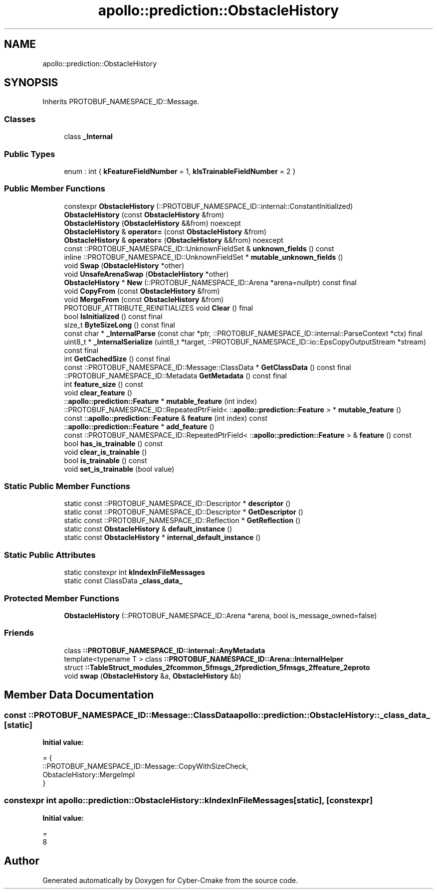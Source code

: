 .TH "apollo::prediction::ObstacleHistory" 3 "Sun Sep 3 2023" "Version 8.0" "Cyber-Cmake" \" -*- nroff -*-
.ad l
.nh
.SH NAME
apollo::prediction::ObstacleHistory
.SH SYNOPSIS
.br
.PP
.PP
Inherits PROTOBUF_NAMESPACE_ID::Message\&.
.SS "Classes"

.in +1c
.ti -1c
.RI "class \fB_Internal\fP"
.br
.in -1c
.SS "Public Types"

.in +1c
.ti -1c
.RI "enum : int { \fBkFeatureFieldNumber\fP = 1, \fBkIsTrainableFieldNumber\fP = 2 }"
.br
.in -1c
.SS "Public Member Functions"

.in +1c
.ti -1c
.RI "constexpr \fBObstacleHistory\fP (::PROTOBUF_NAMESPACE_ID::internal::ConstantInitialized)"
.br
.ti -1c
.RI "\fBObstacleHistory\fP (const \fBObstacleHistory\fP &from)"
.br
.ti -1c
.RI "\fBObstacleHistory\fP (\fBObstacleHistory\fP &&from) noexcept"
.br
.ti -1c
.RI "\fBObstacleHistory\fP & \fBoperator=\fP (const \fBObstacleHistory\fP &from)"
.br
.ti -1c
.RI "\fBObstacleHistory\fP & \fBoperator=\fP (\fBObstacleHistory\fP &&from) noexcept"
.br
.ti -1c
.RI "const ::PROTOBUF_NAMESPACE_ID::UnknownFieldSet & \fBunknown_fields\fP () const"
.br
.ti -1c
.RI "inline ::PROTOBUF_NAMESPACE_ID::UnknownFieldSet * \fBmutable_unknown_fields\fP ()"
.br
.ti -1c
.RI "void \fBSwap\fP (\fBObstacleHistory\fP *other)"
.br
.ti -1c
.RI "void \fBUnsafeArenaSwap\fP (\fBObstacleHistory\fP *other)"
.br
.ti -1c
.RI "\fBObstacleHistory\fP * \fBNew\fP (::PROTOBUF_NAMESPACE_ID::Arena *arena=nullptr) const final"
.br
.ti -1c
.RI "void \fBCopyFrom\fP (const \fBObstacleHistory\fP &from)"
.br
.ti -1c
.RI "void \fBMergeFrom\fP (const \fBObstacleHistory\fP &from)"
.br
.ti -1c
.RI "PROTOBUF_ATTRIBUTE_REINITIALIZES void \fBClear\fP () final"
.br
.ti -1c
.RI "bool \fBIsInitialized\fP () const final"
.br
.ti -1c
.RI "size_t \fBByteSizeLong\fP () const final"
.br
.ti -1c
.RI "const char * \fB_InternalParse\fP (const char *ptr, ::PROTOBUF_NAMESPACE_ID::internal::ParseContext *ctx) final"
.br
.ti -1c
.RI "uint8_t * \fB_InternalSerialize\fP (uint8_t *target, ::PROTOBUF_NAMESPACE_ID::io::EpsCopyOutputStream *stream) const final"
.br
.ti -1c
.RI "int \fBGetCachedSize\fP () const final"
.br
.ti -1c
.RI "const ::PROTOBUF_NAMESPACE_ID::Message::ClassData * \fBGetClassData\fP () const final"
.br
.ti -1c
.RI "::PROTOBUF_NAMESPACE_ID::Metadata \fBGetMetadata\fP () const final"
.br
.ti -1c
.RI "int \fBfeature_size\fP () const"
.br
.ti -1c
.RI "void \fBclear_feature\fP ()"
.br
.ti -1c
.RI "::\fBapollo::prediction::Feature\fP * \fBmutable_feature\fP (int index)"
.br
.ti -1c
.RI "::PROTOBUF_NAMESPACE_ID::RepeatedPtrField< ::\fBapollo::prediction::Feature\fP > * \fBmutable_feature\fP ()"
.br
.ti -1c
.RI "const ::\fBapollo::prediction::Feature\fP & \fBfeature\fP (int index) const"
.br
.ti -1c
.RI "::\fBapollo::prediction::Feature\fP * \fBadd_feature\fP ()"
.br
.ti -1c
.RI "const ::PROTOBUF_NAMESPACE_ID::RepeatedPtrField< ::\fBapollo::prediction::Feature\fP > & \fBfeature\fP () const"
.br
.ti -1c
.RI "bool \fBhas_is_trainable\fP () const"
.br
.ti -1c
.RI "void \fBclear_is_trainable\fP ()"
.br
.ti -1c
.RI "bool \fBis_trainable\fP () const"
.br
.ti -1c
.RI "void \fBset_is_trainable\fP (bool value)"
.br
.in -1c
.SS "Static Public Member Functions"

.in +1c
.ti -1c
.RI "static const ::PROTOBUF_NAMESPACE_ID::Descriptor * \fBdescriptor\fP ()"
.br
.ti -1c
.RI "static const ::PROTOBUF_NAMESPACE_ID::Descriptor * \fBGetDescriptor\fP ()"
.br
.ti -1c
.RI "static const ::PROTOBUF_NAMESPACE_ID::Reflection * \fBGetReflection\fP ()"
.br
.ti -1c
.RI "static const \fBObstacleHistory\fP & \fBdefault_instance\fP ()"
.br
.ti -1c
.RI "static const \fBObstacleHistory\fP * \fBinternal_default_instance\fP ()"
.br
.in -1c
.SS "Static Public Attributes"

.in +1c
.ti -1c
.RI "static constexpr int \fBkIndexInFileMessages\fP"
.br
.ti -1c
.RI "static const ClassData \fB_class_data_\fP"
.br
.in -1c
.SS "Protected Member Functions"

.in +1c
.ti -1c
.RI "\fBObstacleHistory\fP (::PROTOBUF_NAMESPACE_ID::Arena *arena, bool is_message_owned=false)"
.br
.in -1c
.SS "Friends"

.in +1c
.ti -1c
.RI "class \fB::PROTOBUF_NAMESPACE_ID::internal::AnyMetadata\fP"
.br
.ti -1c
.RI "template<typename T > class \fB::PROTOBUF_NAMESPACE_ID::Arena::InternalHelper\fP"
.br
.ti -1c
.RI "struct \fB::TableStruct_modules_2fcommon_5fmsgs_2fprediction_5fmsgs_2ffeature_2eproto\fP"
.br
.ti -1c
.RI "void \fBswap\fP (\fBObstacleHistory\fP &a, \fBObstacleHistory\fP &b)"
.br
.in -1c
.SH "Member Data Documentation"
.PP 
.SS "const ::PROTOBUF_NAMESPACE_ID::Message::ClassData apollo::prediction::ObstacleHistory::_class_data_\fC [static]\fP"
\fBInitial value:\fP
.PP
.nf
= {
    ::PROTOBUF_NAMESPACE_ID::Message::CopyWithSizeCheck,
    ObstacleHistory::MergeImpl
}
.fi
.SS "constexpr int apollo::prediction::ObstacleHistory::kIndexInFileMessages\fC [static]\fP, \fC [constexpr]\fP"
\fBInitial value:\fP
.PP
.nf
=
    8
.fi


.SH "Author"
.PP 
Generated automatically by Doxygen for Cyber-Cmake from the source code\&.
